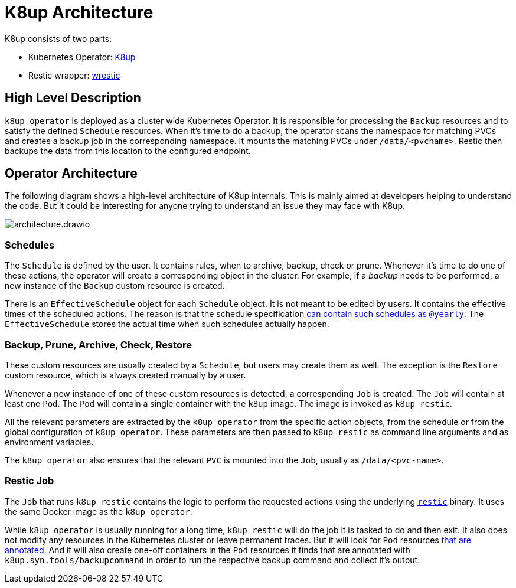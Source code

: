 = K8up Architecture

K8up consists of two parts:

* Kubernetes Operator: https://github.com/vshn/k8up/tree/master/operator[K8up]
* Restic wrapper: https://github.com/vshn/k8up/tree/master/restic[wrestic]

== High Level Description

`k8up operator` is deployed as a cluster wide Kubernetes Operator.
It is responsible for processing the `Backup` resources and to satisfy the defined `Schedule` resources.
When it's time to do a backup, the operator scans the namespace for matching PVCs and creates a backup job in the corresponding namespace.
It mounts the matching PVCs under `/data/<pvcname>`.
Restic then backups the data from this location to the configured endpoint.

== Operator Architecture

The following diagram shows a high-level architecture of K8up internals.
This is mainly aimed at developers helping to understand the code.
But it could be interesting for anyone trying to understand an issue they may face with K8up.

image::architecture.drawio.svg[]

=== Schedules

The `Schedule` is defined by the user.
It contains rules, when to archive, backup, check or prune.
Whenever it's time to do one of these actions, the operator will create a corresponding object in the cluster.
For example, if a _backup_ needs to be performed, a new instance of the `Backup` custom resource is created.

There is an `EffectiveSchedule` object for each `Schedule` object.
It is not meant to be edited by users.
It contains the effective times of the scheduled actions.
The reason is that the schedule specification xref:references/schedule-specification.adoc[can contain such schedules as `@yearly`].
The `EffectiveSchedule` stores the actual time when such schedules actually happen.

=== Backup, Prune, Archive, Check, Restore

These custom resources are usually created by a `Schedule`, but users may create them as well.
The exception is the `Restore` custom resource, which is always created manually by a user.

Whenever a new instance of one of these custom resources is detected, a corresponding `Job` is created.
The `Job` will contain at least one `Pod`.
The `Pod` will contain a single container with the `k8up` image.
The image is invoked as `k8up restic`.

All the relevant parameters are extracted by the `k8up operator` from the specific action objects, from the schedule or from the global configuration of `k8up operator`.
These parameters are then passed to `k8up restic` as command line arguments and as environment variables.

The `k8up operator` also ensures that the relevant `PVC` is mounted into the `Job`, usually as `/data/<pvc-name>`.

=== Restic Job

The `Job` that runs `k8up restic` contains the logic to perform the requested actions using the underlying https://restic.net/[`restic`] binary.
It uses the same Docker image as the `k8up operator`.

While `k8up operator` is usually running for a long time, `k8up restic` will do the job it is tasked to do and then exit.
It also does not modify any resources in the Kubernetes cluster or leave permanent traces.
But it will look for `Pod` resources xref:references/annotations.adoc[that are annotated].
And it will also create one-off containers in the `Pod` resources it finds that are annotated with `k8up.syn.tools/backupcommand` in order to run the respective backup command and collect it's output.
